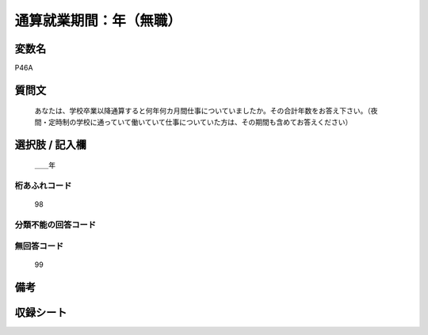 .. title:: P46A
.. rst-class:: item

====================================================================================================
通算就業期間：年（無職）
====================================================================================================

.. rst-class:: varname

変数名
==================

P46A

.. rst-class:: question

質問文
==================


   あなたは、学校卒業以降通算すると何年何カ月間仕事についていましたか。その合計年数をお答え下さい。（夜間・定時制の学校に通っていて働いていて仕事についていた方は、その期間も含めてお答えください）



.. rst-class:: answer

選択肢 / 記入欄
======================

  ＿＿年



.. rst-class:: overflow

桁あふれコード
-------------------------------
  98


.. rst-class:: not_classified

分類不能の回答コード
-------------------------------------
  


.. rst-class:: not_available

無回答コード
-------------------------------------
  99


.. rst-class:: bikou

備考
==================
 



.. rst-class:: include_sheet

収録シート
=======================================
.. hlist::
   :columns: 3
   
   
   * p1_1
   
   * p5b_1
   
   * p11c_1
   
   * p16d_1
   
   * p21e_1
   
   


.. index:: P46A